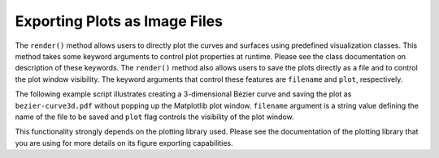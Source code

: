 Exporting Plots as Image Files
^^^^^^^^^^^^^^^^^^^^^^^^^^^^^^

The ``render()`` method allows users to directly plot the curves and surfaces using predefined visualization classes.
This method takes some keyword arguments to control plot properties at runtime. Please see the class documentation on
description of these keywords. The ``render()`` method also allows users to save the plots directly as a file and
to control the plot window visibility. The keyword arguments that control these features are ``filename`` and ``plot``,
respectively.

The following example script illustrates creating a 3-dimensional Bézier curve and saving the plot as
``bezier-curve3d.pdf`` without popping up the Matplotlib plot window. ``filename`` argument is a string value defining
the name of the file to be saved and ``plot`` flag controls the visibility of the plot window.

.. code-block:: python
    :linenos:

    import os
    from geomdl import BSpline
    from geomdl import utilities
    from geomdl.visualization import VisMPL

    # Fix file path
    os.chdir(os.path.dirname(os.path.realpath(__file__)))

    # Create a 3D B-Spline curve instance (Bezier Curve)
    curve = BSpline.Curve()

    # Set up the Bezier curve
    curve.degree = 3
    curve.ctrlpts = [[10, 5, 10], [10, 20, -30], [40, 10, 25], [-10, 5, 0]]

    # Auto-generate knot vector
    curve.knotvector = utilities.generate_knot_vector(curve.degree, len(curve.ctrlpts))

    # Set sample size
    curve.sample_size = 40

    # Evaluate curve
    curve.evaluate()

    # Plot the control point polygon and the evaluated curve
    vis_comp = VisMPL.VisCurve3D()
    curve.vis = vis_comp

    # Don't pop up the plot window, instead save it as a PDF file
    curve.render(filename="bezier-curve3d.pdf", plot=False)

This functionality strongly depends on the plotting library used. Please see the documentation of the plotting library
that you are using for more details on its figure exporting capabilities.
